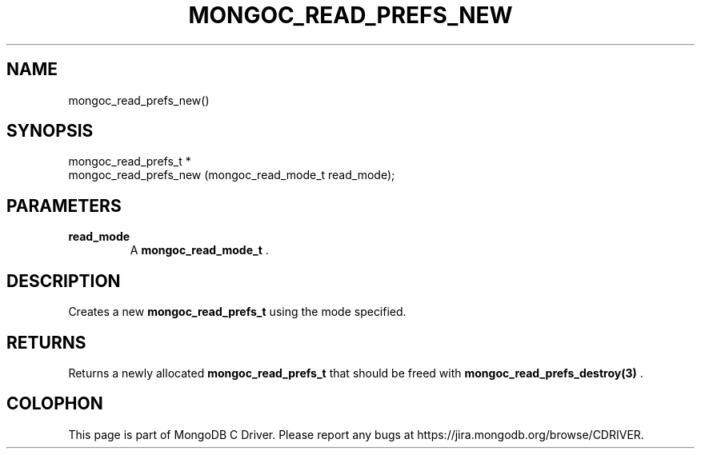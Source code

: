 .\" This manpage is Copyright (C) 2014 MongoDB, Inc.
.\" 
.\" Permission is granted to copy, distribute and/or modify this document
.\" under the terms of the GNU Free Documentation License, Version 1.3
.\" or any later version published by the Free Software Foundation;
.\" with no Invariant Sections, no Front-Cover Texts, and no Back-Cover Texts.
.\" A copy of the license is included in the section entitled "GNU
.\" Free Documentation License".
.\" 
.TH "MONGOC_READ_PREFS_NEW" "3" "2014-08-08" "MongoDB C Driver"
.SH NAME
mongoc_read_prefs_new()
.SH "SYNOPSIS"

.nf
.nf
mongoc_read_prefs_t *
mongoc_read_prefs_new (mongoc_read_mode_t read_mode);
.fi
.fi

.SH "PARAMETERS"

.TP
.B read_mode
A
.BR mongoc_read_mode_t
\&.
.LP

.SH "DESCRIPTION"

Creates a new
.BR mongoc_read_prefs_t
using the mode specified.

.SH "RETURNS"

Returns a newly allocated
.BR mongoc_read_prefs_t
that should be freed with
.BR mongoc_read_prefs_destroy(3)
\&.


.BR
.SH COLOPHON
This page is part of MongoDB C Driver.
Please report any bugs at
\%https://jira.mongodb.org/browse/CDRIVER.